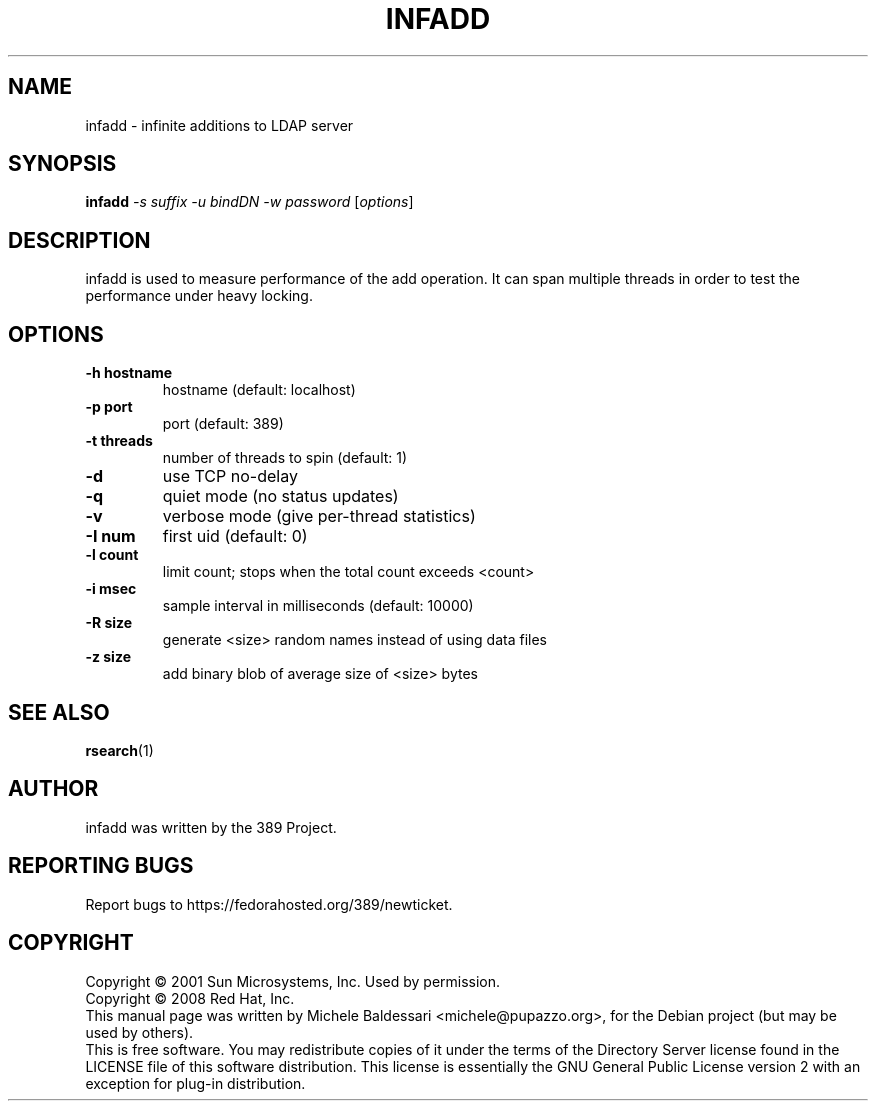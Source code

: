 .\"                                      Hey, EMACS: -*- nroff -*-
.\" First parameter, NAME, should be all caps
.\" Second parameter, SECTION, should be 1-8, maybe w/ subsection
.\" other parameters are allowed: see man(7), man(1)
.TH INFADD 1 "May 18, 2008"
.\" Please adjust this date whenever revising the manpage.
.\"
.\" Some roff macros, for reference:
.\" .nh        disable hyphenation
.\" .hy        enable hyphenation
.\" .ad l      left justify
.\" .ad b      justify to both left and right margins
.\" .nf        disable filling
.\" .fi        enable filling
.\" .br        insert line break
.\" .sp <n>    insert n+1 empty lines
.\" for manpage-specific macros, see man(7)
.SH NAME
infadd \- infinite additions to LDAP server
.SH SYNOPSIS
.B infadd
\fI\-s suffix \-u bindDN \-w password \fR[\fIoptions\fR]
.SH DESCRIPTION
infadd is used
to measure performance of the add operation. It can
span multiple threads in order to test the performance 
under heavy locking.
.PP
.SH OPTIONS
.TP
.B \-h hostname
hostname (default: localhost)
.TP
.B \-p port
port (default: 389)
.TP
.B \-t threads
number of threads to spin (default: 1)
.TP
.B \-d
use TCP no\(hydelay
.TP
.B \-q
quiet mode (no status updates)
.TP
.B \-v
verbose mode (give per\(hythread statistics)
.TP
.B \-I num
first uid (default: 0)
.TP
.B \-l count
limit count; stops when the total count exceeds <count>
.TP
.B \-i msec
sample interval in milliseconds (default: 10000)
.TP
.B \-R size
generate <size> random names instead of using data files
.TP
.B \-z size
add binary blob of average size of <size> bytes
.PP
.SH SEE ALSO
.BR rsearch (1)
.br
.SH AUTHOR
infadd was written by the 389 Project.
.SH "REPORTING BUGS"
Report bugs to https://fedorahosted.org/389/newticket.
.SH COPYRIGHT
Copyright \(co 2001 Sun Microsystems, Inc. Used by permission.
.br
Copyright \(co 2008 Red Hat, Inc.
.br
This manual page was written by Michele Baldessari <michele@pupazzo.org>,
for the Debian project (but may be used by others).
.br
This is free software.  You may redistribute copies of it under the terms of
the Directory Server license found in the LICENSE file of this
software distribution.  This license is essentially the GNU General Public
License version 2 with an exception for plug\(hyin distribution.
